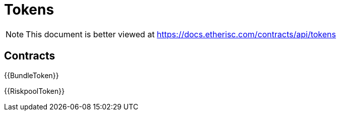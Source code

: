 = Tokens

[.readme-notice]
NOTE: This document is better viewed at https://docs.etherisc.com/contracts/api/tokens

== Contracts

{{BundleToken}}

{{RiskpoolToken}}